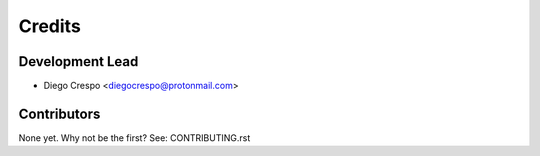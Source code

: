=======
Credits
=======

Development Lead
----------------

* Diego Crespo <diegocrespo@protonmail.com>

Contributors
------------

None yet. Why not be the first? See: CONTRIBUTING.rst
